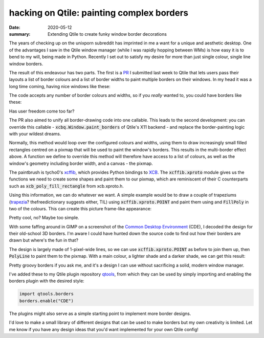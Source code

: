 hacking on Qtile: painting complex borders
==========================================

:date: 2020-05-12
:summary: Extending Qtile to create funky window border decorations

The years of checking up on the unixporn subreddit has imprinted in me a want
for a unique and aesthetic desktop. One of the advantages I saw in the Qtile
window manager (while I was rapidly hopping between WMs) is how easy it is to
bend to my will, being made in Python. Recently I set out to satisfy my desire
for more than just single colour, single line window borders.

The result of this endeavour has two parts. The first is a PR_ I submitted last
week to Qtile that lets users pass their layouts a list of border colours and a
list of border widths to paint multiple borders on their windows. In my head it
was a long time coming, having nice windows like these:

.. raw:: html

    <img style="box-shadow: 10px 10px 5px black;" alt="Window with triple borders" src="/static/qtile_multi.png"/>

The code accepts any number of border colours and widths, so if you *really*
wanted to, you could have borders like these:

.. raw:: html

    <img style="box-shadow: 10px 10px 5px black;" alt="Window with a shitload of borders" src="/static/qtile_multi2.png"/>


Has user freedom come too far?

The PR also aimed to unify all border-drawing code into one callable. This
leads to the second development: you can override this callable -
:code:`xcbq.Window.paint_borders` of Qtile's X11 backend  - and replace the
border-painting logic with your wildest dreams.

Normally, this method would loop over the configured colours and widths, using
them to draw increasingly small filled rectangles centred on a pixmap that will
be used to paint the window's borders. This results in the multi-border effect
above. A function we define to override this method will therefore have access
to a list of colours, as well as the window's geometry including border width,
and a canvas - the pixmap.

The paintbrush is tycho0's xcffib_, which provides Python bindings to XCB_. The
:code:`xcffib.xproto` module gives us the functions we need to create some
shapes and paint them to our pixmap, which are reminiscent of their C
counterparts such as :code:`xcb_poly_fill_rectangle` from xcb.xproto.h.

Using this information, we can do whatever we want. A simple example would be
to draw a couple of trapeziums (trapezia_? thefreedictionary suggests either,
TIL) using :code:`xcffib.xproto.POINT` and paint them using and
:code:`FillPoly` in two of the colours. This can create this picture frame-like
appearance:

.. raw:: html

    <img style="box-shadow: 10px 10px 5px black;" alt="Window with frame" src="/static/qtile_frame.png"/>

Pretty cool, no? Maybe too simple.

With some faffing around in GIMP on a screenshot of the `Common Desktop
Environment`_ (CDE), I decoded the design for their old-school 3D borders. I'm
aware I could have hunted down the source code to find out how their borders
are drawn but where's the fun in that?

The design is largely made of 1-pixel-wide lines, so we can use
:code:`xcffib.xproto.POINT` as before to join them up, then :code:`PolyLine` to
paint them to the pixmap. With a main colour, a lighter shade and a darker
shade, we can get this result:

.. raw:: html

    <img style="box-shadow: 10px 10px 5px black;" alt="Window with triple borders" src="/static/qtile_cde.png"/>

Pretty groovy borders if you ask me, and it's a design I can use without
sacrificing a solid, modern window manager.

I've added these to my Qtile plugin repository qtools_, from which they can be
used by simply importing and enabling the borders plugin with the desired
style:

.. code-block:: python

   import qtools.borders
   borders.enable("CDE")

The plugins might also serve as a simple starting point to implement more
border designs.

I'd love to make a small library of different designs that can be used to make
borders but my own creativity is limited. Let me know if you have any design
ideas that you'd want implemented for your own Qtile config!


.. _PR: https://github.com/qtile/qtile/pull/1697
.. _xcffib: https://github.com/tych0/xcffib
.. _XCB: https://en.wikipedia.org/wiki/XCB
.. _trapezia: https://www.thefreedictionary.com/trapezia
.. _`Common Desktop Environment`: https://en.wikipedia.org/wiki/Common_Desktop_Environment
.. _qtools: /code/qtools/file/qtools/borders/borders.py.html
